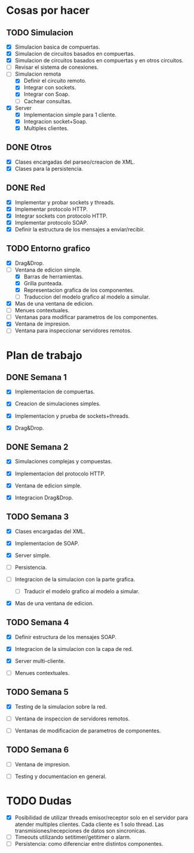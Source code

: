 
* Cosas por hacer
  
** TODO Simulacion
   - [X] Simulacion basica de compuertas.
   - [X] Simulacion de circuitos basados en compuertas.
   - [X] Simulacion de circuitos basados en compuertas y en otros
     circuitos.
   - [ ] Revisar el sistema de conexiones.
   - [-] Simulacion remota
     - [X] Definir el circuito remoto.
     - [X] Integrar con sockets.
     - [X] Integrar con Soap.
     - [ ] Cachear consultas.
   - [X] Server
     - [X] Implementacion simple para 1 cliente.
     - [X] Integracion socket+Soap.
     - [X] Multiples clientes.

** DONE Otros
   - [X] Clases encargadas del parseo/creacion de XML.
   - [X] Clases para la persistencia.

** DONE Red 
   - [X] Implementar y probar sockets y threads.
   - [X] Implementar protocolo HTTP.
   - [X] Integrar sockets con protocolo HTTP.
   - [X] Implementar protocolo SOAP.
   - [X] Definir la estructura de los mensajes a enviar/recibir.

** TODO Entorno grafico
   - [X] Drag&Drop.
   - [-] Ventana de edicion simple.
     - [X] Barras de herramientas.
     - [X] Grilla punteada.
     - [X] Representacion grafica de los componentes.
     - [ ] Traduccion del modelo grafico al modelo a simular.
   - [X] Mas de una ventana de edicion.
   - [ ] Menues contextuales.
   - [ ] Ventanas para modificar parametros de los componentes.
   - [X] Ventana de impresion.
   - [ ] Ventana para inspeccionar servidores remotos.

* Plan de trabajo
** DONE Semana 1
   DEADLINE: <2009-11-03 Tue>

   - [X] Implementacion de compuertas.

   - [X] Creacion de simulaciones simples.

   - [X] Implementacion y prueba de sockets+threads.

   - [X] Drag&Drop.

   
** DONE Semana 2
   DEADLINE: <2009-11-10 Tue>
   
   - [X] Simulaciones complejas y compuestas.

   - [X] Implementacion del protocolo HTTP.

   - [X] Ventana de edicion simple.

   - [X] Integracion Drag&Drop.

** TODO Semana 3
   DEADLINE: <2009-11-17 Tue>

   - [X] Clases encargadas del XML.

   - [X] Implementacion de SOAP.

   - [X] Server simple.

   - [ ] Persistencia.

   - [ ] Integracion de la simulacion con la parte grafica.

     - [ ] Traducir el modelo grafico al modelo a simular.

   - [X] Mas de una ventana de edicion.

** TODO Semana 4
   DEADLINE: <2009-11-24 Tue>
   
   - [X] Definir estructura de los mensajes SOAP.

   - [X] Integracion de la simulacion con la capa de red.

   - [X] Server multi-cliente.

   - [ ] Menues contextuales.

** TODO Semana 5
   DEADLINE: <2009-12-01 Tue>
   
   - [X] Testing de la simulacion sobre la red.

   - [ ] Ventana de inspeccion de servidores remotos.

   - [ ] Ventanas de modificacion de parametros de componentes.

** TODO Semana 6
   DEADLINE: <2009-12-08 Tue>
   
   - [ ] Ventana de impresion.

   - [ ] Testing y documentacion en general.


* TODO Dudas
  - [X] Posibilidad de utilizar threads emisor/receptor solo en el
    servidor para atender multiples clientes. Cada cliente es 1
    solo thread. Las transmisiones/recepciones de datos son
    sincronicas.
  - [ ] Timeouts utilizando setitimer/getitimer o alarm.
  - [ ] Persistencia: como diferenciar entre distintos componentes.
